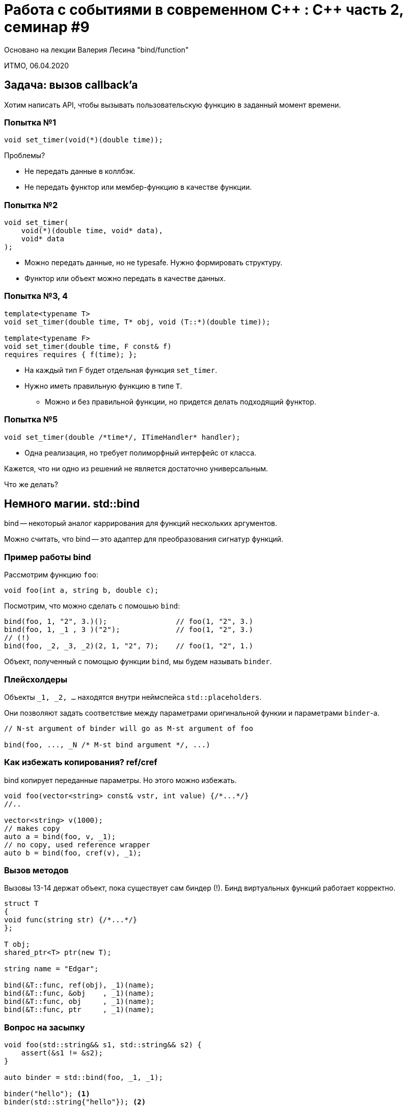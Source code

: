 = Работа с событиями в современном С\++ : C++ часть 2, семинар #9
:source-highlighter: highlightjs
:revealjs_hash: true
:icons: font
:customcss: https://codepen.io/anstreth/pen/WNvVedL.css
:revealjs_theme: white

Основано на лекции Валерия Лесина "bind/function"

ИТМО, 06.04.2020

== Задача: вызов callback’a

Хотим написать API, чтобы вызывать пользовательскую функцию в заданный момент времени.

=== Попытка №1

[source,cpp]
----
void set_timer(void(*)(double time));
----

Проблемы?

[.step]
* Не передать данные в коллбэк.
* Не передать функтор или мембер-функцию в качестве функции.

=== Попытка №2

[source,cpp]
----
void set_timer(
    void(*)(double time, void* data),
    void* data
);
----

[.step]
* Можно передать данные, но не typesafe. Нужно формировать структуру.
* Функтор или объект можно передать в качестве данных.

=== Попытка №3, 4

[source,cpp]
----
template<typename T>
void set_timer(double time, T* obj, void (T::*)(double time));

template<typename F>
void set_timer(double time, F const& f)
requires requires { f(time); };
----

[.step]
* На каждый тип F будет отдельная функция `set_timer`.
* Нужно иметь правильную функцию в типе `Т`.
** Можно и без правильной функции, но придется делать подходящий функтор.

=== Попытка №5

[source,cpp]
----
void set_timer(double /*time*/, ITimeHandler* handler);
----

* Одна реализация, но требует полиморфный интерфейс от класса.

ifdef::backend-revealjs[=== !]

Кажется, что ни одно из решений не является достаточно универсальным.

Что же делать?

== Немного магии. std::bind

bind -- некоторый аналог каррирования для функций нескольких аргументов.

Можно считать, что bind -- это адаптер для преобразования сигнатур функций.

=== Пример работы bind

Рассмотрим функцию `foo`:

[source,cpp]
----
void foo(int a, string b, double c);
----

Посмотрим, что можно сделать с помошью `bind`:

[source,cpp]
----
bind(foo, 1, "2", 3.)();                // foo(1, "2", 3.)
bind(foo, 1, _1 , 3 )("2");             // foo(1, "2", 3.)
// (!)
bind(foo, _2, _3, _2)(2, 1, "2", 7);    // foo(1, "2", 1.)
----

Объект, полученный с помощью функции `bind`, мы будем называть `binder`.

=== Плейсхолдеры

Объекты `_1, _2, ...` находятся внутри неймспейса `std::placeholders`.

Они позволяют задать соответствие между параметрами оригинальной функии и параметрами
`binder`-а.

[source,cpp]
----
// N-st argument of binder will go as M-st argument of foo

bind(foo, ..., _N /* M-st bind argument */, ...)
----

=== Как избежать копирования? ref/cref

bind копирует переданные параметры. Но этого можно избежать.

[source,cpp]
----
void foo(vector<string> const& vstr, int value) {/*...*/}
//..

vector<string> v(1000);
// makes copy
auto a = bind(foo, v, _1);
// no copy, used reference wrapper
auto b = bind(foo, cref(v), _1);
----

=== Вызов методов

Вызовы 13-14 держат объект, пока существует сам биндер (!).
Бинд виртуальных функций работает корректно.

[source,cpp,0]
----
struct T
{
void func(string str) {/*...*/}
};

T obj;
shared_ptr<T> ptr(new T);

string name = "Edgar";

bind(&T::func, ref(obj), _1)(name);
bind(&T::func, &obj    , _1)(name);
bind(&T::func, obj     , _1)(name);
bind(&T::func, ptr     , _1)(name);
----

=== Вопрос на засыпку

[.small-code]
[source,cpp]
----
void foo(std::string&& s1, std::string&& s2) {
    assert(&s1 != &s2);
}

auto binder = std::bind(foo, _1, _1);

binder("hello"); <1>
binder(std::string{"hello"}); <2>

std::string s{"hello"};
binder(s); <3>
----

Как поведут себя функции?

[.step]
* Вызов 1 не упадет, поскольку будут сконструированы две временные строки.
* Вызов 2 упадет, поскольку одна и та же временная строка будет передана дважды.
* Вызов 3 не скомпилируется, т.к. `s` -- lvalue ref.

=== Вложенность bind

Как поступить, если параметр еще не зафиксирован, но его генератор известен?
[source,cpp]
----
void foo(int x, int y);
int  bar(int x);

auto b = bind(foo, bind(bar, _1), _2);
b(x, y); // foo(bar(x), y)
----

Это работает только тогда, когда сам генератор значения -- binder.

А можно ли не фиксировать саму функцию?

[source,cpp]
----
int bar2(int x);

auto bb = bind(apply<int>(), _1, 42);
bb(bar2);
----

== std::function

Что такое `std::function`?

[.step]
* контейнер функции с фиксированным прототипом;
* есть функции empty и clear;
* можно использовать в условных выражениях.
+
[source,cpp]
----
void foo(double a, double b) {/*...*/}

//..
function<void(int x, double y)> f = foo;
f(3, 14);
----

== Синергический эффект bind & function

Воспользуемся std::function для реализации нашего API:

[source,cpp]
----
using timer_f = function<void(double/*time*/)>;

// just one function for all clients
void set_timer(double/*time*/, timer_f const& f);

//..
set_timer(10, bind(&window_t::redraw    , &wnd_));
set_timer(10, bind(&beeper_t::make_sound, &beeper_, 440));
set_timer(10, bind(&clock_t ::update    , &clock_ , _1));
----

=== Что мы получили?

* Всего одна нешаблонная (!) реализация.
* Допускаются дополнительные данные.
* Не требуется определять дополнительные функторы.
* Type safe.
* Нет необходимости в полиморфном интерфейсе и виртуальных функциях (простор для оптимизатора).

== Быстродействие

Что стоит знать о влияние `bind/function` на перформанс?

[.step]
* Дополнительное время уходит на выделения памяти. А если их нет – на косвенные вызовы.
* bind не выделяет память на хипе. Косвенный вызов функции может быть оптимизирован в bind тогда же, когда и без него.
* function может выделять память под «большой» объект-функтор. Поэтому лишний раз не копируйте function.
** Обычно реализована SOO для указателей на функции.
* Если часть программы не является bottleneck, то использование там связки bind/function, вероятнее всего, не ухудшит ситуацию.


////
== Как могут работать placeholder’ы?

Возможный путь реализации:

[.small-code]
[source,cpp]
----
template<class arg_t, class arg1_t, class arg2_t, class arg3_t>
arg_t const&
take_arg(arg_t const& arg, arg1_t const&, arg2_t const&, arg3_t const&)
{
    return arg;
}

template<size_t N, class arg1_t, class arg2_t, class arg3_t>
typename N_th<N, arg1_t, arg2_t, arg3_t>::type const&
take_arg(placeholder<N> const& pl, arg1_t const& arg1, arg2_t const& arg2, arg3_t const& arg3)
{
    return pl(arg1, arg2, arg3);
}

template<class arg1_t, class arg2_t, class arg3_t>
auto
binder_t::operator ()(arg1_t const& arg1, arg2_t const& arg2, arg3_t const& arg3) -> R
{
    // K - number of func_ parameters
    func_(take_arg(pos1_, arg1, arg2, arg3),
    ... ,
    take_arg(posK_, arg1, arg2, arg3));
}
----

////

== Anonymous functions (C++11)
[source,cpp]
----
// lambda functions syntax
[capture](params) [-> return-type] {body}
[capture] {body} // no params

// samples
[] (int x) { return x + global_y; }
[] (int x) -> int
{ z = x + global_y; return z; }

// capture type
[x, &y](){} // capture x by value, y by ref
[=, &x](){} // capture everything by value, x by ref
----
[source,cpp]
----

// more samples
matrix m;

auto rot = [&m](point& p){ p *= m; }
for_each(points.begin(), points.end(), rot);
----


=== Anonymous functions and bind

Прежний пример с помощью lambda функций:

[source,cpp]
----
typedef function<void(double/*time*/)> timer_f;
// just one function for all clients
void set_timer(timer_f const& f);

set_timer(bind(&window_t::redraw, &wnd_));
set_timer(bind(&beeper_t::make_sound, &beeper_, 440));
set_timer(bind(&clock_t::update, &clock_, _1));

// vs

set_timer([&wnd_   ](double){ wnd_.redraw(); });
set_timer([&beeper_](double){ beeper_.make_sound(440); });
set_timer([&clock_ ](double time){ clock_.update(time); });
----

=== Some samples, part I
[source,cpp]
----
struct some
{
    void set_time(time_t time);
    void set_time(short hh, short mm, short ss);
    //..
};
 
some s;
std::function<void(time_t)> f;
 
f = bind(static_cast<void (some::*)(time_t)>(&some::set_time), &s, std::placeholders::_1);
// or
f = [&s](time_t t){s.set_time(t);};
----

События для перегруженной функции

=== Some samples, part II
[source,cpp]
----
struct logger_t
{
    virtual void log(string filemame, unsigned line, string what){}
    // ...
};
 
struct file_logger : logger_t {/*...*/};
 
//..
file_logger fl;
 
add_log(bind(&logger_t::log, &fl, _1, _2, _3));
// or
add_log([&fl](string filename, unsigned line, string what) {
    fl.log(filename, line, what);
});
----

События для функций многих аргументов

== С++20 lambda enhancements

Здесь будут перечисленны не все улучшения, а только самые значимые.

=== this vs capture list

Есть ли проблемы с таким кодом?

[.small-code]
[source,cpp]
----
struct Widget {
    void update() {}

    auto make_updater() {
        return [=]() { update(); }
    }
};

std::function<void()> updater = Widget{}.make_updater();

updater();
----

[.step]
* Widget не доживет до вызова `updater()`, скорее всего это приведет к сегфолту.
* `this` захватывается по значению из-за `=`, что часто приводит к недоразумениям.
* Как это починить? Можно попробовать захватить весь объект по значению.

ifdef::backend-revealjs[=== !]

[.step]
* Способ 1 (С++11)                                       .
+
[source,cpp]
----
auto make_updater() {
    auto self = *this;
    return [=](){
        self.update();
    }
}
----
* Способ 2 (C++14)
+
[source,cpp]
----
auto make_updater() {
    return [self = *this](){
        self.update();
    }
}
----
* Способ 3 (C++17)
+
[source,cpp]
----
auto make_updater() {
    return [*this](){
        update();
    }
}
----

ifdef::backend-revealjs[=== !]

Начиная с C++17, в лямбду можно захватить по значению весь объект с помощью *this.

Однако неявный захват указателя на `this` многим не нравился, а сделать его явным было нельзя:

[source,cpp]
----
auto make_updater() {
    return [=, this](){update();} // Error
}
----

Это нельзя было сделать потому, что `this` и так захвачен по значению, и его "перезахват" был запрещен.

Начиная с C++20 это разрешено.

=== template for lambda

Грань между лямбдами и функциями становится всё тоньше.

Теперь даже локальные лямбды могут иметь шаблонные параметры:

[source,cpp]
----
template <typename Collection>
void foo(Collection& col) {
    auto update = []<typename T>(T& t) {
        T::update(t);
    };

    for (auto& elem : col) {
        update(elem);
    }
}
----

Локальный класс с шаблоном завести нельзя, например.

По-факту лямбы становятся локальными функциями, что позволяет в некоторых случаях
делать публичный апи значительно меньше.

== Bind vs Lambda

Когда лучше bind?

* Много (или длинные) параметры функций
* Выражение из одного вызова

Когда лучше Lambda?

* Сложное выражение или их несколько
* Перегрузка функции
* Покрывает весь функционал bind (но не наоборот), но порой исходный код с bind более выразителен

== Спасибо за внимание!

Вопросы?
